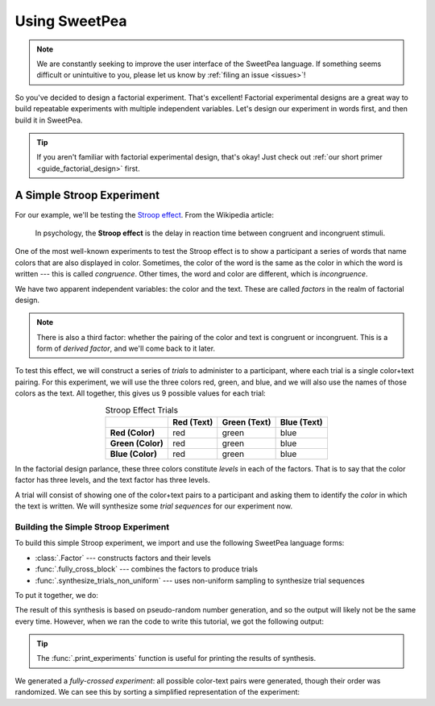 .. _guide_usage:

Using SweetPea
==============

.. note::

    We are constantly seeking to improve the user interface of the SweetPea
    language. If something seems difficult or unintuitive to you, please let us
    know by :ref:`filing an issue <issues>`!

So you've decided to design a factorial experiment. That's excellent! Factorial
experimental designs are a great way to build repeatable experiments with
multiple independent variables. Let's design our experiment in words first, and
then build it in SweetPea.

.. tip::

    If you aren't familiar with factorial experimental design, that's okay! Just
    check out :ref:`our short primer <guide_factorial_design>` first.


A Simple Stroop Experiment
--------------------------

For our example, we'll be testing the `Stroop effect
<https://en.wikipedia.org/wiki/Stroop_effect>`_. From the Wikipedia article:

    In psychology, the **Stroop effect** is the delay in reaction time between
    congruent and incongruent stimuli.

One of the most well-known experiments to test the Stroop effect is to show a
participant a series of words that name colors that are also displayed in color.
Sometimes, the color of the word is the same as the color in which the word is
written --- this is called *congruence*. Other times, the word and color are
different, which is *incongruence*.

We have two apparent independent variables: the color and the text. These are
called *factors* in the realm of factorial design.

.. note::

    There is also a third factor: whether the pairing of the color and text is
    congruent or incongruent. This is a form of *derived factor*, and we'll come
    back to it later.

To test this effect, we will construct a series of *trials* to administer to a
participant, where each trial is a single color+text pairing. For this
experiment, we will use the three colors red, green, and blue, and we will also
use the names of those colors as the text. All together, this gives us 9
possible values for each trial:

.. role:: red

.. role:: green

.. role:: blue

.. list-table:: Stroop Effect Trials
   :widths: auto
   :align: center
   :header-rows: 1
   :stub-columns: 1

   * -
     - Red (Text)
     - Green (Text)
     - Blue (Text)
   * - Red (Color)
     - :red:`red`
     - :red:`green`
     - :red:`blue`
   * - Green (Color)
     - :green:`red`
     - :green:`green`
     - :green:`blue`
   * - Blue (Color)
     - :blue:`red`
     - :blue:`green`
     - :blue:`blue`

In the factorial design parlance, these three colors constitute *levels* in each
of the factors. That is to say that the color factor has three levels, and the
text factor has three levels.

A trial will consist of showing one of the color+text pairs to a participant and
asking them to identify the *color* in which the text is written. We will
synthesize some *trial sequences* for our experiment now.


Building the Simple Stroop Experiment
^^^^^^^^^^^^^^^^^^^^^^^^^^^^^^^^^^^^^

To build this simple Stroop experiment, we import and use the following SweetPea
language forms:

* :class:`.Factor` --- constructs factors and their levels
* :func:`.fully_cross_block` --- combines the factors to produce trials
* :func:`.synthesize_trials_non_uniform` --- uses non-uniform sampling to
  synthesize trial sequences

To put it together, we do:

.. doctest::

    >>> from sweetpea import Factor, fully_cross_block, synthesize_trials_non_uniform
    >>> text = Factor("text", ["red", "blue", "green"])
    >>> color = Factor("color", ["red", "blue", "green"])
    >>> block = fully_cross_block([color, text], [color, text], [])
    >>> experiments = synthesize_trials_non_uniform(block, 1)
    Sampling 1 trial sequences using the class <class 'sweetpea.sampling_strategies.uniform_combinatoric.UniformCombinatoricSamplingStrategy'>

The result of this synthesis is based on pseudo-random number generation, and so
the output will likely not be the same every time. However, when we ran the code
to write this tutorial, we got the following output:

.. doctest::
    :options: +SKIP

    >>> from sweetpea import print_experiments
    >>> print_experiments(block, experiments)
    1 trial sequences found.
    Experiment 0:
    color green | text blue
    color blue  | text green
    color green | text red
    color green | text green
    color red   | text green
    color red   | text blue
    color blue  | text blue
    color red   | text red
    color blue  | text red

.. tip::
    The :func:`.print_experiments` function is useful for printing the results
    of synthesis.

We generated a *fully-crossed experiment*: all possible color-text pairs were
generated, though their order was randomized. We can see this by sorting a
simplified representation of the experiment:

.. doctest::

    >>> from sweetpea import simplify_experiments
    >>> # We immediately access the first element of the returned list.
    >>> # This is because we only generated one trial run.
    >>> simple = simplify_experiments(experiments)[0]
    >>> for pair in sorted(simple):
    ...     print(pair)
    ...
    ...
    ('blue', 'blue')
    ('blue', 'green')
    ('blue', 'red')
    ('green', 'blue')
    ('green', 'green')
    ('green', 'red')
    ('red', 'blue')
    ('red', 'green')
    ('red', 'red')
